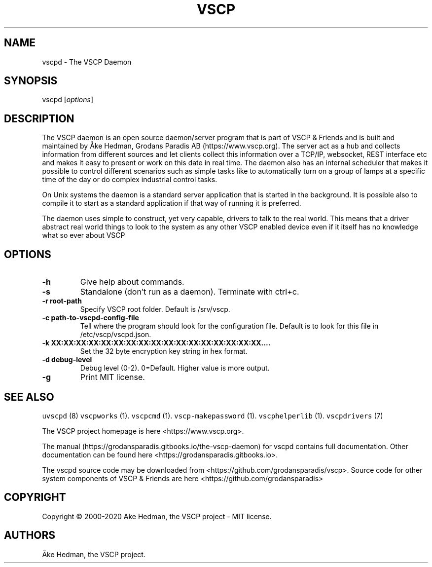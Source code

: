 .\" Automatically generated by Pandoc 2.5
.\"
.TH "VSCP" "7" "January 20, 2020" "VSCP" ""
.hy
.SH NAME
.PP
vscpd \- The VSCP Daemon
.SH SYNOPSIS
.PP
vscpd [\f[I]options\f[R]]
.SH DESCRIPTION
.PP
The VSCP daemon is an open source daemon/server program that is part of
VSCP & Friends and is built and maintained by \[oA]ke Hedman, Grodans
Paradis AB (https://www.vscp.org).
The server act as a hub and collects information from different sources
and let clients collect this information over a TCP/IP, websocket, REST
interface etc and makes it easy to present or work on this date in real
time.
The daemon also has an internal scheduler that makes it possible to
control different scenarios such as simple tasks like to automatically
turn on a group of lamps at a specific time of the day or do complex
industrial control tasks.
.PP
On Unix systems the daemon is a standard server application that is
started in the background.
It is possible also to compile it to start as a standard application if
that way of running it is preferred.
.PP
The daemon uses simple to construct, yet very capable, drivers to talk
to the real world.
This means that a driver abstract real world things to look to the
system as any other VSCP enabled device even if it itself has no
knowledge what so ever about VSCP
.SH OPTIONS
.TP
.B \-h
Give help about commands.
.TP
.B \-s
Standalone (don\[cq]t run as a daemon).
Terminate with ctrl+c.
.TP
.B \-r root\-path
Specify VSCP root folder.
Default is /srv/vscp.
.TP
.B \-c path\-to\-vscpd\-config\-file
Tell where the program should look for the configuration file.
Default is to look for this file in /etc/vscp/vscpd.json.
.TP
.B \-k XX:XX:XX:XX:XX:XX:XX:XX:XX:XX:XX:XX:XX:XX:XX:XX:XX\&....
Set the 32 byte encryption key string in hex format.
.TP
.B \-d debug\-level
Debug level (0\-2).
0=Default.
Higher value is more output.
.TP
.B \-g
Print MIT license.
.SH SEE ALSO
.PP
\f[C]uvscpd\f[R] (8) \f[C]vscpworks\f[R] (1).
\f[C]vscpcmd\f[R] (1).
\f[C]vscp\-makepassword\f[R] (1).
\f[C]vscphelperlib\f[R] (1).
\f[C]vscpdrivers\f[R] (7)
.PP
The VSCP project homepage is here <https://www.vscp.org>.
.PP
The manual (https://grodansparadis.gitbooks.io/the-vscp-daemon) for
vscpd contains full documentation.
Other documentation can be found here
<https://grodansparadis.gitbooks.io>.
.PP
The vscpd source code may be downloaded from
<https://github.com/grodansparadis/vscp>.
Source code for other system components of VSCP & Friends are here
<https://github.com/grodansparadis>
.SH COPYRIGHT
.PP
Copyright \[co] 2000\-2020 Ake Hedman, the VSCP project \- MIT
license.
.SH AUTHORS
\[oA]ke Hedman, the VSCP project.
